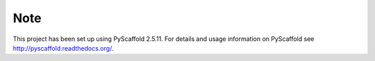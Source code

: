Note
====

This project has been set up using PyScaffold 2.5.11. For details and usage
information on PyScaffold see http://pyscaffold.readthedocs.org/.